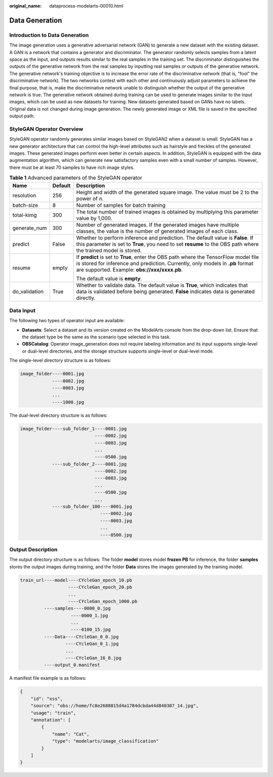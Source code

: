 :original_name: dataprocess-modelarts-00010.html

.. _dataprocess-modelarts-00010:

Data Generation
===============

Introduction to Data Generation
-------------------------------

The image generation uses a generative adversarial network (GAN) to generate a new dataset with the existing dataset. A GAN is a network that contains a generator and discriminator. The generator randomly selects samples from a latent space as the input, and outputs results similar to the real samples in the training set. The discriminator distinguishes the outputs of the generative network from the real samples by inputting real samples or outputs of the generative network. The generative network's training objective is to increase the error rate of the discriminative network (that is, "fool" the discriminative network). The two networks contest with each other and continuously adjust parameters to achieve the final purpose, that is, make the discriminative network unable to distinguish whether the output of the generative network is true. The generative network obtained during training can be used to generate images similar to the input images, which can be used as new datasets for training. New datasets generated based on GANs have no labels. Original data is not changed during image generation. The newly generated image or XML file is saved in the specified output path.

StyleGAN Operator Overview
--------------------------

StyleGAN operator randomly generates similar images based on StyleGAN2 when a dataset is small. StyleGAN has a new generator architecture that can control the high-level attributes such as hairstyle and freckles of the generated images. These generated images perform even better in certain aspects. In addition, StyleGAN is equipped with the data augmentation algorithm, which can generate new satisfactory samples even with a small number of samples. However, there must be at least 70 samples to have rich image styles.

.. table:: **Table 1** Advanced parameters of the StyleGAN operator

   +-----------------------+-----------------------+-----------------------------------------------------------------------------------------------------------------------------------------------------------------------------------------------------------------------+
   | Name                  | Default               | Description                                                                                                                                                                                                           |
   +=======================+=======================+=======================================================================================================================================================================================================================+
   | resolution            | 256                   | Height and width of the generated square image. The value must be 2 to the power of *n*.                                                                                                                              |
   +-----------------------+-----------------------+-----------------------------------------------------------------------------------------------------------------------------------------------------------------------------------------------------------------------+
   | batch-size            | 8                     | Number of samples for batch training                                                                                                                                                                                  |
   +-----------------------+-----------------------+-----------------------------------------------------------------------------------------------------------------------------------------------------------------------------------------------------------------------+
   | total-kimg            | 300                   | The total number of trained images is obtained by multiplying this parameter value by 1,000.                                                                                                                          |
   +-----------------------+-----------------------+-----------------------------------------------------------------------------------------------------------------------------------------------------------------------------------------------------------------------+
   | generate_num          | 300                   | Number of generated images. If the generated images have multiple classes, the value is the number of generated images of each class.                                                                                 |
   +-----------------------+-----------------------+-----------------------------------------------------------------------------------------------------------------------------------------------------------------------------------------------------------------------+
   | predict               | False                 | Whether to perform inference and prediction. The default value is **False**. If this parameter is set to **True**, you need to set **resume** to the OBS path where the trained model is stored.                      |
   +-----------------------+-----------------------+-----------------------------------------------------------------------------------------------------------------------------------------------------------------------------------------------------------------------+
   | resume                | empty                 | If **predict** is set to **True**, enter the OBS path where the TensorFlow model file is stored for inference and prediction. Currently, only models in **.pb** format are supported. Example: **obs://xxx/xxxx.pb**. |
   |                       |                       |                                                                                                                                                                                                                       |
   |                       |                       | The default value is **empty**.                                                                                                                                                                                       |
   +-----------------------+-----------------------+-----------------------------------------------------------------------------------------------------------------------------------------------------------------------------------------------------------------------+
   | do_validation         | True                  | Whether to validate data. The default value is **True**, which indicates that data is validated before being generated. **False** indicates data is generated directly.                                               |
   +-----------------------+-----------------------+-----------------------------------------------------------------------------------------------------------------------------------------------------------------------------------------------------------------------+

Data Input
----------

The following two types of operator input are available:

-  **Datasets**: Select a dataset and its version created on the ModelArts console from the drop-down list. Ensure that the dataset type be the same as the scenario type selected in this task.
-  **OBSCatalog**: Operator image_generation does not require labeling information and its input supports single-level or dual-level directories, and the storage structure supports single-level or dual-level mode.

The single-level directory structure is as follows:

.. code-block::

   image_folder----0001.jpg
               ----0002.jpg
               ----0003.jpg
               ...
               ----1000.jpg

The dual-level directory structure is as follows:

.. code-block::

   image_folder----sub_folder_1----0001.jpg
                               ----0002.jpg
                               ----0003.jpg
                               ...
                               ----0500.jpg
               ----sub_folder_2----0001.jpg
                               ----0002.jpg
                               ----0003.jpg
                               ...
                               ----0500.jpg
                               ...
               ----sub_folder_100----0001.jpg
                                 ----0002.jpg
                                 ----0003.jpg
                                 ...
                                 ----0500.jpg

Output Description
------------------

The output directory structure is as follows: The folder **model** stores model **frozen PB** for inference, the folder **samples** stores the output images during training, and the folder **Data** stores the images generated by the training model.

.. code-block::

   train_url----model----CYcleGan_epoch_10.pb
                     ----CYcleGan_epoch_20.pb
                     ...
                     ----CYcleGan_epoch_1000.pb
            ----samples----0000_0.jpg
                      ----0000_1.jpg
                      ...
                      ----0100_15.jpg
            ----Data----CYcleGan_0_0.jpg
                    ----CYcleGan_0_1.jpg
                    ...
                    ----CYcleGan_16_8.jpg
            ----output_0.manifest

A manifest file example is as follows:

.. code-block::

   {
       "id": "xss",
       "source": "obs://home/fc8e2688015d4a1784dcbda44d840307_14.jpg",
       "usage": "train",
       "annotation": [
           {
               "name": "Cat",
               "type": "modelarts/image_classification"
           }
       ]
   }
